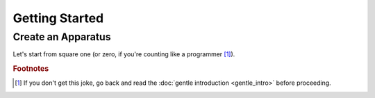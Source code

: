 Getting Started
===============

Create an Apparatus
-------------------

Let's start from square one (or zero, if you're counting like a programmer [#f1]_). 

.. rubric:: Footnotes

.. [#f1] If you don't get this joke, go back and read the :doc:`gentle introduction <gentle_intro>` before proceeding.

